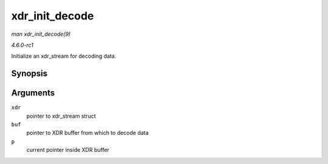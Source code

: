 
.. _API-xdr-init-decode:

===============
xdr_init_decode
===============

*man xdr_init_decode(9)*

*4.6.0-rc1*

Initialize an xdr_stream for decoding data.


Synopsis
========

.. c:function:: void xdr_init_decode( struct xdr_stream * xdr, struct xdr_buf * buf, __be32 * p )

Arguments
=========

``xdr``
    pointer to xdr_stream struct

``buf``
    pointer to XDR buffer from which to decode data

``p``
    current pointer inside XDR buffer
